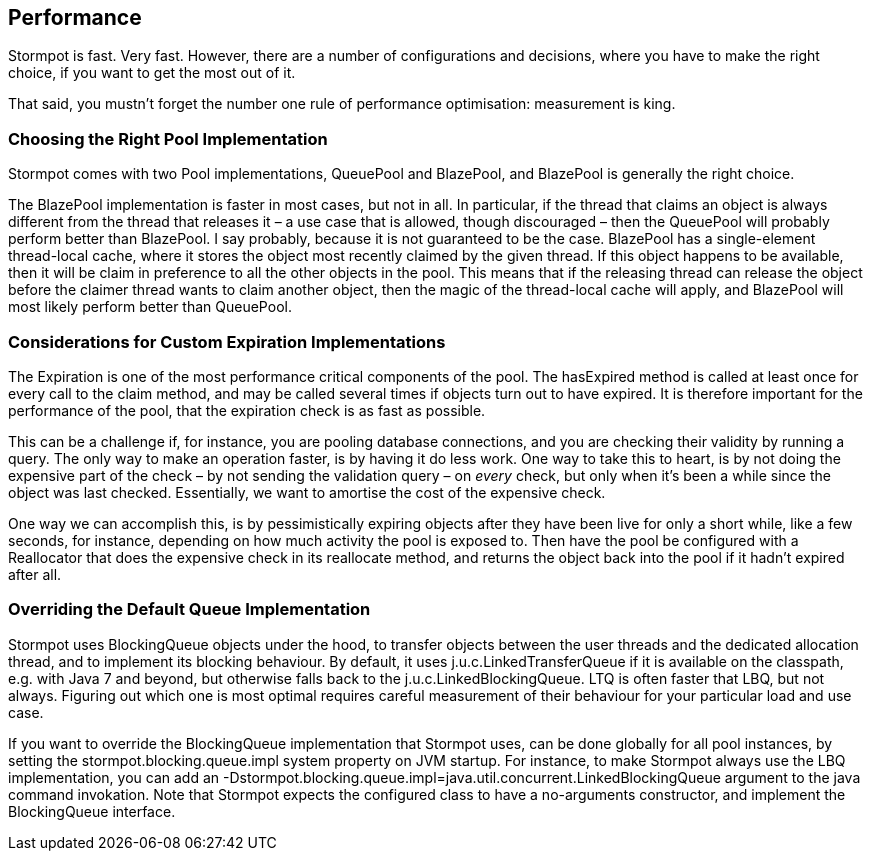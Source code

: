 == Performance

Stormpot is fast.
Very fast.
However, there are a number of configurations and decisions, where you have to make the right choice, if you want to get the most out of it.

That said, you mustn't forget the number one rule of performance optimisation: measurement is king.

=== Choosing the Right Pool Implementation

Stormpot comes with two Pool implementations, QueuePool and BlazePool, and BlazePool is generally the right choice.

The BlazePool implementation is faster in most cases, but not in all.
In particular, if the thread that claims an object is always different from the thread that releases it – a use case that is allowed, though discouraged – then the QueuePool will probably perform better than BlazePool.
I say probably, because it is not guaranteed to be the case.
BlazePool has a single-element thread-local cache, where it stores the object most recently claimed by the given thread.
If this object happens to be available, then it will be claim in preference to all the other objects in the pool.
This means that if the releasing thread can release the object before the claimer thread wants to claim another object, then the magic of the thread-local cache will apply, and BlazePool will most likely perform better than QueuePool.

=== Considerations for Custom Expiration Implementations

The Expiration is one of the most performance critical components of the pool.
The +hasExpired+ method is called at least once for every call to the +claim+ method, and may be called several times if objects turn out to have expired.
It is therefore important for the performance of the pool, that the expiration check is as fast as possible.

This can be a challenge if, for instance, you are pooling database connections, and you are checking their validity by running a query.
The only way to make an operation faster, is by having it do less work.
One way to take this to heart, is by not doing the expensive part of the check – by not sending the validation query – on _every_ check, but only when it's been a while since the object was last checked.
Essentially, we want to amortise the cost of the expensive check.

One way we can accomplish this, is by pessimistically expiring objects after they have been live for only a short while, like a few seconds, for instance, depending on how much activity the pool is exposed to.
Then have the pool be configured with a +Reallocator+ that does the expensive check in its +reallocate+ method, and returns the object back into the pool if it hadn't expired after all.

=== Overriding the Default Queue Implementation

Stormpot uses +BlockingQueue+ objects under the hood, to transfer objects between the user threads and the dedicated allocation thread, and to implement its blocking behaviour.
By default, it uses +j.u.c.LinkedTransferQueue+ if it is available on the classpath, e.g. with Java 7 and beyond, but otherwise falls back to the +j.u.c.LinkedBlockingQueue+.
LTQ is often faster that LBQ, but not always.
Figuring out which one is most optimal requires careful measurement of their behaviour for your particular load and use case.

If you want to override the BlockingQueue implementation that Stormpot uses, can be done globally for all pool instances, by setting the +stormpot.blocking.queue.impl+ system property on JVM startup.
For instance, to make Stormpot always use the LBQ implementation, you can add an +-Dstormpot.blocking.queue.impl=java.util.concurrent.LinkedBlockingQueue+ argument to the +java+ command invokation.
Note that Stormpot expects the configured class to have a no-arguments constructor, and implement the +BlockingQueue+ interface.
